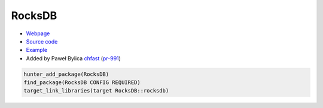 .. spelling::

    RocksDB

.. index:: database ; RocksDB

.. _pkg.RocksDB:

RocksDB
=======

-  `Webpage <http://rocksdb.org>`__
-  `Source code <https://github.com/facebook/rocksdb>`__
-  `Example <https://github.com/ruslo/hunter/blob/master/examples/RocksDB/CMakeLists.txt>`__
-  Added by Paweł Bylica `chfast <https://github.com/chfast>`__ (`pr-991 <https://github.com/ruslo/hunter/pull/991>`__)

.. code-block:: cmake

    hunter_add_package(RocksDB)
    find_package(RocksDB CONFIG REQUIRED)
    target_link_libraries(target RocksDB::rocksdb)
